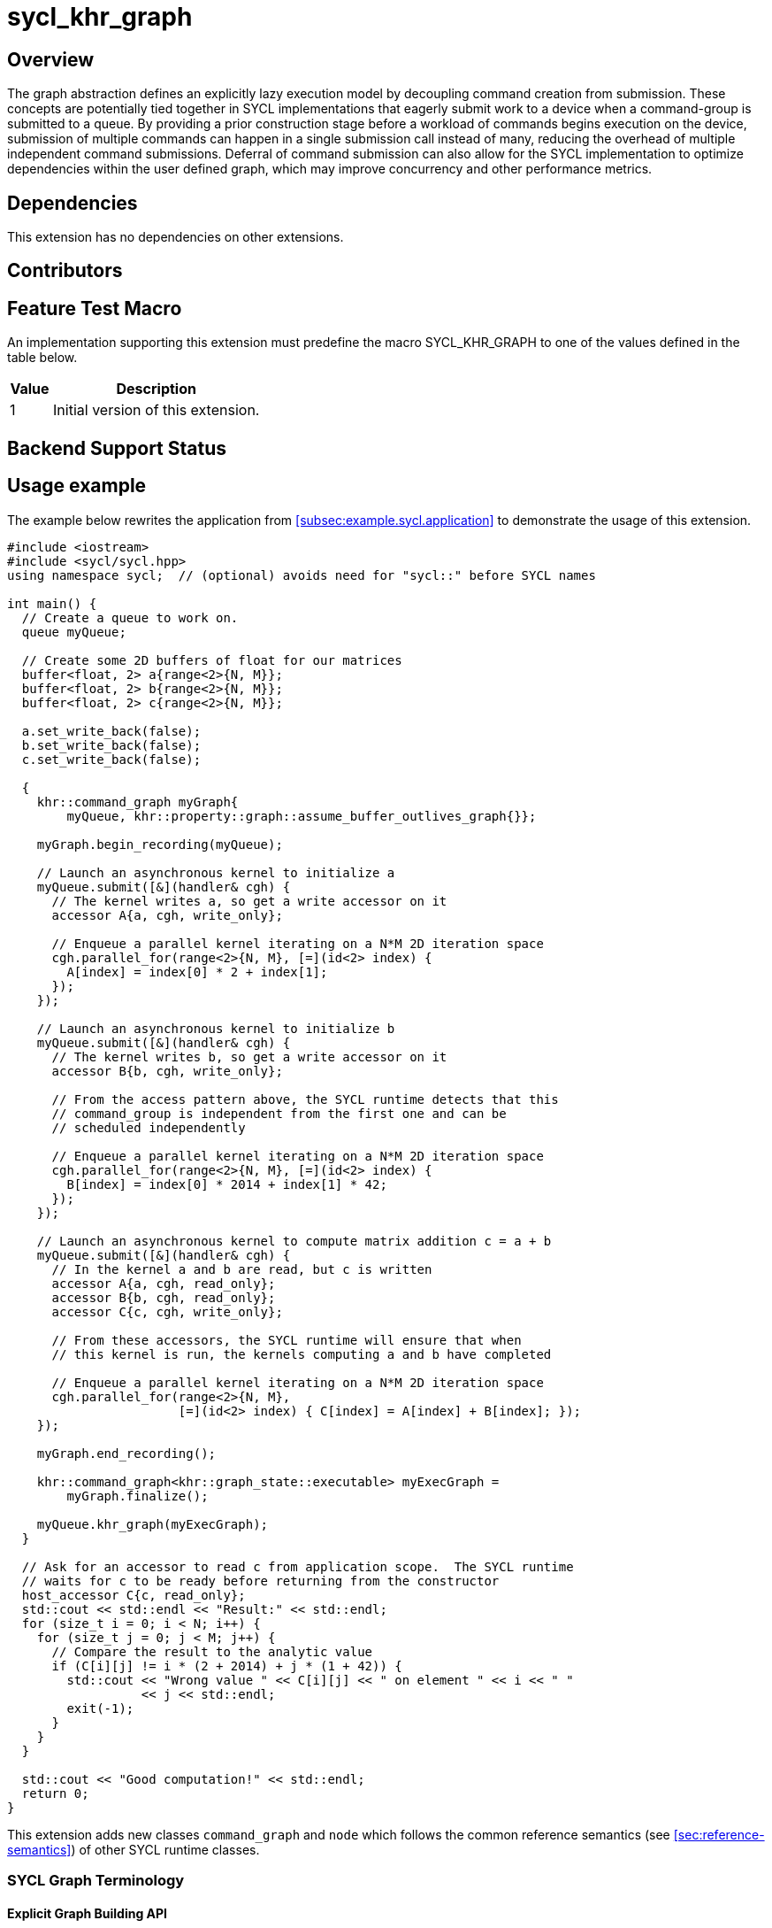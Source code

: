 = sycl_khr_graph

== Overview

The graph abstraction defines an explicitly lazy execution model by decoupling
command creation from submission. These concepts are potentially tied
together in SYCL implementations that eagerly submit work to a device when a
command-group is submitted to a queue. By providing a prior construction stage
before a workload of commands begins execution on the device, submission of
multiple commands can happen in a single submission call instead of many,
reducing the overhead of multiple independent command submissions. Deferral of
command submission can also allow for the SYCL implementation to optimize
dependencies within the user defined graph, which may improve concurrency
and other performance metrics.

== Dependencies

This extension has no dependencies on other extensions.

== Contributors

== Feature Test Macro

An implementation supporting this extension must predefine the macro
[code]#SYCL_KHR_GRAPH# to one of the values defined in the table below.

[%header,cols="1,5"]
|===
|Value
|Description

|1
|Initial version of this extension.
|===

== Backend Support Status

== Usage example

The example below rewrites the application from
<<subsec:example.sycl.application>> to demonstrate the usage of this extension.

[source,role=synopsis]
----
#include <iostream>
#include <sycl/sycl.hpp>
using namespace sycl;  // (optional) avoids need for "sycl::" before SYCL names

int main() {
  // Create a queue to work on.
  queue myQueue;

  // Create some 2D buffers of float for our matrices
  buffer<float, 2> a{range<2>{N, M}};
  buffer<float, 2> b{range<2>{N, M}};
  buffer<float, 2> c{range<2>{N, M}};

  a.set_write_back(false);
  b.set_write_back(false);
  c.set_write_back(false);

  {
    khr::command_graph myGraph{
        myQueue, khr::property::graph::assume_buffer_outlives_graph{}};

    myGraph.begin_recording(myQueue);

    // Launch an asynchronous kernel to initialize a
    myQueue.submit([&](handler& cgh) {
      // The kernel writes a, so get a write accessor on it
      accessor A{a, cgh, write_only};

      // Enqueue a parallel kernel iterating on a N*M 2D iteration space
      cgh.parallel_for(range<2>{N, M}, [=](id<2> index) {
        A[index] = index[0] * 2 + index[1];
      });
    });

    // Launch an asynchronous kernel to initialize b
    myQueue.submit([&](handler& cgh) {
      // The kernel writes b, so get a write accessor on it
      accessor B{b, cgh, write_only};

      // From the access pattern above, the SYCL runtime detects that this
      // command_group is independent from the first one and can be
      // scheduled independently

      // Enqueue a parallel kernel iterating on a N*M 2D iteration space
      cgh.parallel_for(range<2>{N, M}, [=](id<2> index) {
        B[index] = index[0] * 2014 + index[1] * 42;
      });
    });

    // Launch an asynchronous kernel to compute matrix addition c = a + b
    myQueue.submit([&](handler& cgh) {
      // In the kernel a and b are read, but c is written
      accessor A{a, cgh, read_only};
      accessor B{b, cgh, read_only};
      accessor C{c, cgh, write_only};

      // From these accessors, the SYCL runtime will ensure that when
      // this kernel is run, the kernels computing a and b have completed

      // Enqueue a parallel kernel iterating on a N*M 2D iteration space
      cgh.parallel_for(range<2>{N, M},
                       [=](id<2> index) { C[index] = A[index] + B[index]; });
    });

    myGraph.end_recording();

    khr::command_graph<khr::graph_state::executable> myExecGraph =
        myGraph.finalize();

    myQueue.khr_graph(myExecGraph);
  }

  // Ask for an accessor to read c from application scope.  The SYCL runtime
  // waits for c to be ready before returning from the constructor
  host_accessor C{c, read_only};
  std::cout << std::endl << "Result:" << std::endl;
  for (size_t i = 0; i < N; i++) {
    for (size_t j = 0; j < M; j++) {
      // Compare the result to the analytic value
      if (C[i][j] != i * (2 + 2014) + j * (1 + 42)) {
        std::cout << "Wrong value " << C[i][j] << " on element " << i << " "
                  << j << std::endl;
        exit(-1);
      }
    }
  }

  std::cout << "Good computation!" << std::endl;
  return 0;
}

----

This extension adds new classes `command_graph` and `node` which follows the
common reference semantics (see <<sec:reference-semantics>>) of other SYCL runtime classes.

=== SYCL Graph Terminology [[terminology]]

==== Explicit Graph Building API

==== Queue Recording API

==== Sub-Graph

=== Node

[source, c++]
----
namespace sycl::khr {
enum class node_type {
  empty,
  subgraph,
  kernel,
  memcpy,
  memset,
  memfill,
  prefetch,
  memadvise,
  host_task,
};

class node {
public:
  node() = delete;

  node_type get_type() const;

  std::vector<node> get_predecessors() const;

  std::vector<node> get_successors() const;

  static node get_node_from_event(event nodeEvent);
};

}  // sycl::khr
----

:crs: https://www.khronos.org/registry/SYCL/specs/sycl-2020/html/sycl-2020.html#sec:reference-semantics

==== Node Member Functions

==== Depends-On Property

[source,c++]
----
namespace sycl::khr::property::node {
class depends_on {
  public:
    template<typename... NodeTN>
    depends_on(NodeTN... nodes);
};
}
----

==== Depends-On-All-Leaves Property
[source,c++]
----
namespace sycl::khr::property::node {
class depends_on_all_leaves {
  public:
    depends_on_all_leaves() = default;
};
}
----

=== Graph

[source, c++]
----
namespace sycl::khr {
// State of a graph
enum class graph_state {
  modifiable,
  executable
};

// New object representing graph
template<graph_state State = graph_state::modifiable>
class command_graph {};

template<>
class command_graph<graph_state::modifiable> {
public:
  command_graph(const context& syclContext, const device& syclDevice,
                const property_list& propList = {});

  command_graph(const queue& syclQueue,
                const property_list& propList = {});

  command_graph<graph_state::executable>
  finalize(const property_list& propList = {}) const;

  void begin_recording(queue& recordingQueue, const property_list& propList = {});
  void begin_recording(const std::vector<queue>& recordingQueues, const property_list& propList = {});

  void end_recording();
  void end_recording(queue& recordingQueue);
  void end_recording(const std::vector<queue>& recordingQueues);

  node add(const property_list& propList = {});

  template<typename T>
  node add(T cgf, const property_list& propList = {});

  void make_edge(node& src, node& dest);

  void print_graph(std::string path, bool verbose = false) const;

  std::vector<node> get_nodes() const;
  std::vector<node> get_root_nodes() const;
};

template<>
class command_graph<graph_state::executable> {
public:
    command_graph() = delete;
};

}  // namespace sycl::khr
----

==== Graph State

==== Graph Properties [[graph-properties]]

===== No-Cycle-Check Property

[source,c++]
----
namespace sycl::khr::property::graph {
class no_cycle_check {
  public:
    no_cycle_check() = default;
};
}
----

===== Assume-Buffer-Outlives-Graph Property [[assume-buffer-outlives-graph-property]]

[source,c++]
----
namespace sycl::khr::property::graph {
class assume_buffer_outlives_graph {
  public:
    assume_buffer_outlives_graph() = default;
};
}
----

==== Enable-Profiling Property [[enable-profiling]]

[source,c++]
----
namespace sycl::khr::graph {
class enable_profiling {
  public:
    enable_profiling() = default;
};
}
----

==== Graph Member Functions

===== Constructor of the `command_graph` class

===== Member functions of the `command_graph` class

===== Member functions of the `command_graph` class for queue recording

=== Queue Class Modifications

[source, c++]
----
namespace sycl {
namespace khr {
enum class queue_state {
  executing,
  recording
};

} // namespace khr

// New methods added to the sycl::queue class
using namespace khr;
class queue {
public:

  khr::queue_state
  khr_get_state() const;

  khr::command_graph<graph_state::modifiable>
  khr_get_graph() const;

  /* -- graph convenience shortcuts -- */

  event khr_graph(command_graph<graph_state::executable>& graph);
  event khr_graph(command_graph<graph_state::executable>& graph,
                   event depEvent);
  event khr_graph(command_graph<graph_state::executable>& graph,
                   const std::vector<event>& depEvents);
};
} // namespace sycl
----

==== Queue State

==== Transitive Queue Recording

===== Example

==== Queue Properties
      
==== New Queue Member Functions

===== Additional member functions of the `sycl::queue` class

==== New Handler Member Functions

===== Additional member functions of the `sycl::handler` class

=== Thread Safety

=== Exception Safety

=== Command-Group Function Limitations

=== Host Tasks [[host-tasks]]

=== Queue Behavior In Recording Mode

==== Event Limitations

==== Queue Limitations

==== Buffer Limitations

==== Error Handling
